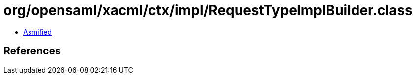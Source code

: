 = org/opensaml/xacml/ctx/impl/RequestTypeImplBuilder.class

 - link:RequestTypeImplBuilder-asmified.java[Asmified]

== References

